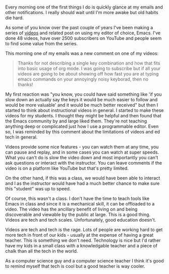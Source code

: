 #+BEGIN_COMMENT
.. title: The Tech or the Teacher
.. slug: tech-or-teacher
.. date: 2018-05-31 17:43:28 UTC-04:00
.. tags: edtech, teaching, tech
.. category: 
.. link: 
.. description: 
.. type: text
#+END_COMMENT

* 
Every morning one of the first things I do is quickly glance at my
emails and other notifications. I really should wait until I'm more
awake but old habits die hard. 

As some of you know over the past couple of years I've been making a
series of [[http://cestlaz.github.io/stories/emacs][videos]] and related post on using my editor of choice,
Emacs. I've done 48 videos, have over 2500 subscribers on
YouTube and people seem to find some value from the series. 

This morning one of my emails was a new comment on one of my videos:

#+BEGIN_QUOTE
Thanks for not describing a single key combination and how that fits
into basic usage of org mode.  I was going to subscribe but if all
your videos are going to be about showing off how fast you are at
typing emacs commands on your annoyingly noisy keyborad, then no
thanks!﻿
#+END_QUOTE


My first reaction was "you know, you could have said something like
'if you slow down an actually say the keys it would be much easier to
follow and would be more valuable' and it would be much better received" but
then I started to think about instructional videos in general. I
started to make these videos for my students. I thought they might be
helpful and then found that the Emacs community by and large liked
them. They're not teaching anything deep or complicated just how I use
a programmable editor. Even so, I was reminded by this comment about
the limitations of videos and ed tech in general.

Videos provide some nice features - you can watch them at any time,
you can pause and replay, and in some cases you can watch at super
speeds. What you can't do is slow the video down and most importantly
you can't ask questions or interact with the instructor. You can leave
comments if the video is on a platform like YouTube but that's pretty
limited.

On the other hand, if this was a class, we would have been able to
interact and I as the instructor would have had a much better chance
to make sure this "student" was up to speed. 

Of course, this wasn't a class. I don't have the time to teach tools
like Emacs in class and since it is a mechanical skill, it can be
offloaded to a video. The video has the ancillary benefit of living on
and being discoverable and viewable by the public at large. This is a
good thing. Videos are tech and tech scales. Unfortunately, good
education doesn't. 

Videos are tech and tech is the rage. Lots of people are working hard
to get more tech in front of our kids - usually at the expense of
having a great teacher. This is something we don't need. Technology is
nice but I'd rather have my kids in a small class with a knowledgable
teacher and a piece of chalk than all the tech in the world. 

As a computer science guy and a computer science teacher I think it's
good to remind myself that tech is cool but a good teacher is way cooler.



